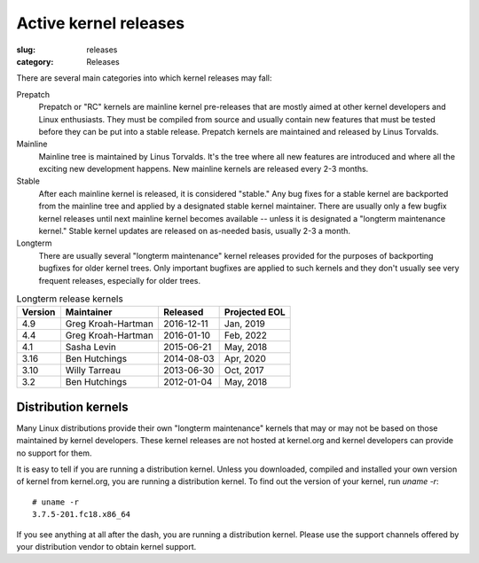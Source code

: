 Active kernel releases
======================

:slug: releases
:category: Releases

There are several main categories into which kernel releases may fall:

Prepatch
    Prepatch or "RC" kernels are mainline kernel pre-releases that are
    mostly aimed at other kernel developers and Linux enthusiasts. They
    must be compiled from source and usually contain new features that
    must be tested before they can be put into a stable release.
    Prepatch kernels are maintained and released by Linus Torvalds.

Mainline
    Mainline tree is maintained by Linus Torvalds. It's the tree where
    all new features are introduced and where all the exciting new
    development happens. New mainline kernels are released every 2-3
    months.

Stable
    After each mainline kernel is released, it is considered "stable."
    Any bug fixes for a stable kernel are backported from the mainline
    tree and applied by a designated stable kernel maintainer. There are
    usually only a few bugfix kernel releases until next mainline kernel
    becomes available -- unless it is designated a "longterm maintenance
    kernel." Stable kernel updates are released on as-needed basis,
    usually 2-3 a month.

Longterm
    There are usually several "longterm maintenance" kernel releases
    provided for the purposes of backporting bugfixes for older kernel
    trees. Only important bugfixes are applied to such kernels and they
    don't usually see very frequent releases, especially for older
    trees.

.. table:: Longterm release kernels

    ======== ==================== ============ ==================
    Version  Maintainer           Released     Projected EOL
    ======== ==================== ============ ==================
    4.9      Greg Kroah-Hartman   2016-12-11   Jan, 2019
    4.4      Greg Kroah-Hartman   2016-01-10   Feb, 2022
    4.1      Sasha Levin          2015-06-21   May, 2018
    3.16     Ben Hutchings        2014-08-03   Apr, 2020
    3.10     Willy Tarreau        2013-06-30   Oct, 2017
    3.2      Ben Hutchings        2012-01-04   May, 2018
    ======== ==================== ============ ==================

Distribution kernels
--------------------
Many Linux distributions provide their own "longterm maintenance"
kernels that may or may not be based on those maintained by kernel
developers. These kernel releases are not hosted at kernel.org and
kernel developers can provide no support for them.

It is easy to tell if you are running a distribution kernel. Unless you
downloaded, compiled and installed your own version of kernel from
kernel.org, you are running a distribution kernel. To find out the
version of your kernel, run `uname -r`::

    # uname -r
    3.7.5-201.fc18.x86_64

If you see anything at all after the dash, you are running a distribution
kernel. Please use the support channels offered by your distribution
vendor to obtain kernel support.
